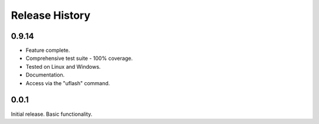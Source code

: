 Release History
---------------

0.9.14
++++++

* Feature complete.
* Comprehensive test suite - 100% coverage.
* Tested on Linux and Windows.
* Documentation.
* Access via the "uflash" command.

0.0.1
+++++

Initial release. Basic functionality.
